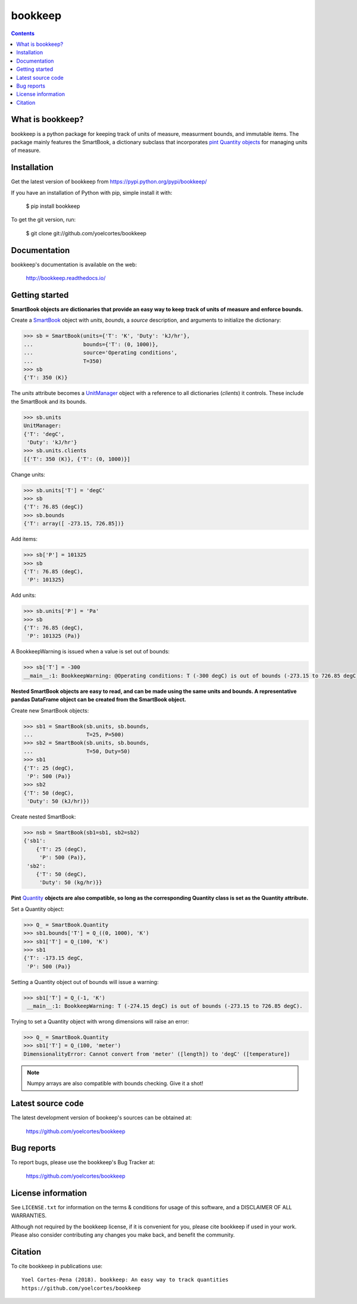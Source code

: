 ========
bookkeep 
========

.. image:: http://img.shields.io/pypi/v/bookkeep.svg?style=flat
   :target: https://pypi.python.org/pypi/bookkeep
   :alt: Version_status
.. image:: http://img.shields.io/badge/docs-latest-brightgreen.svg?style=flat
   :target: https://bookkeep.readthedocs.io/en/latest/
   :alt: Documentation
.. image:: http://img.shields.io/badge/license-MIT-blue.svg?style=flat
   :target: https://github.com/yoelcortes/bookkeep/blob/master/LICENSE.txt
   :alt: license


.. contents::

What is bookkeep?
-----------------

bookkeep is a python package for keeping track of units of measure, measurment bounds, and immutable items. The package mainly features the SmartBook, a dictionary subclass that incorporates `pint Quantity objects  <https://pint.readthedocs.io/en/latest/>`__ for managing units of measure.

Installation
------------

Get the latest version of bookkeep from
https://pypi.python.org/pypi/bookkeep/

If you have an installation of Python with pip, simple install it with:

    $ pip install bookkeep

To get the git version, run:

    $ git clone git://github.com/yoelcortes/bookkeep

Documentation
-------------

bookkeep's documentation is available on the web:

    http://bookkeep.readthedocs.io/

Getting started
---------------

**SmartBook objects are dictionaries that provide an easy way to keep track of units of measure and enforce bounds.**
    
Create a `SmartBook <https://bookkeep.readthedocs.io/en/latest/SmartBook.html>`__ object with *units*, *bounds*, a *source* description, and arguments to initialize the dictionary:

.. code-block:: python

    >>> sb = SmartBook(units={'T': 'K', 'Duty': 'kJ/hr'},
    ...                bounds={'T': (0, 1000)},
    ...                source='Operating conditions',
    ...                T=350)
    >>> sb
    {'T': 350 (K)}

The *units* attribute becomes a `UnitManager <https://bookkeep.readthedocs.io/en/latest/UnitManager.html>`__ object with a reference to all dictionaries (*clients*) it controls. These include the SmartBook and its bounds.

.. code-block:: python    
    
    >>> sb.units
    UnitManager:
    {'T': 'degC',
     'Duty': 'kJ/hr'}
    >>> sb.units.clients
    [{'T': 350 (K)}, {'T': (0, 1000)}]

Change units:

.. code-block:: python
    
    >>> sb.units['T'] = 'degC'
    >>> sb
    {'T': 76.85 (degC)}
    >>> sb.bounds
    {'T': array([ -273.15, 726.85])}

Add items:

.. code-block:: python    
        
    >>> sb['P'] = 101325
    >>> sb
    {'T': 76.85 (degC),
     'P': 101325}
    
Add units:

.. code-block:: python    
        
    >>> sb.units['P'] = 'Pa'
    >>> sb
    {'T': 76.85 (degC),
     'P': 101325 (Pa)}
     
A BookkeepWarning is issued when a value is set out of bounds:

.. code-block:: python
                
    >>> sb['T'] = -300
    __main__:1: BookkeepWarning: @Operating conditions: T (-300 degC) is out of bounds (-273.15 to 726.85 degC).

**Nested SmartBook objects are easy to read, and can be made using the same units and bounds. A representative pandas DataFrame object can be created from the SmartBook object.**

Create new SmartBook objects:

.. code-block:: python    
    
    >>> sb1 = SmartBook(sb.units, sb.bounds,
    ...                 T=25, P=500)
    >>> sb2 = SmartBook(sb.units, sb.bounds,
    ...                 T=50, Duty=50)
    >>> sb1
    {'T': 25 (degC),
     'P': 500 (Pa)}
    >>> sb2
    {'T': 50 (degC),
     'Duty': 50 (kJ/hr)})
    
Create nested SmartBook:
    
.. code-block:: python    
    
    >>> nsb = SmartBook(sb1=sb1, sb2=sb2)
    {'sb1':
        {'T': 25 (degC),
         'P': 500 (Pa)},
     'sb2':
        {'T': 50 (degC),
         'Duty': 50 (kg/hr)}}
    
**Pint** `Quantity <https://pint.readthedocs.io/en/latest/>`__ **objects are also compatible, so long as the corresponding Quantity class is set as the Quantity attribute.**

Set a Quantity object:
    
.. code-block:: python
     
    >>> Q_ = SmartBook.Quantity
    >>> sb1.bounds['T'] = Q_((0, 1000), 'K')
    >>> sb1['T'] = Q_(100, 'K')
    >>> sb1
    {'T': -173.15 degC,
     'P': 500 (Pa)}

Setting a Quantity object out of bounds will issue a warning:

.. code-block:: python 
    
    >>> sb1['T'] = Q_(-1, 'K')
     __main__:1: BookkeepWarning: T (-274.15 degC) is out of bounds (-273.15 to 726.85 degC).

Trying to set a Quantity object with wrong dimensions will raise an error:

.. code-block:: python
    
    >>> Q_ = SmartBook.Quantity    
    >>> sb1['T'] = Q_(100, 'meter')
    DimensionalityError: Cannot convert from 'meter' ([length]) to 'degC' ([temperature])

.. Note:: Numpy arrays are also compatible with bounds checking. Give it a shot!
     
Latest source code
------------------

The latest development version of bookeep's sources can be obtained at:

    https://github.com/yoelcortes/bookkeep


Bug reports
-----------

To report bugs, please use the bookkeep's Bug Tracker at:

    https://github.com/yoelcortes/bookkeep


License information
-------------------

See ``LICENSE.txt`` for information on the terms & conditions for usage
of this software, and a DISCLAIMER OF ALL WARRANTIES.

Although not required by the bookkeep license, if it is convenient for you,
please cite bookkeep if used in your work. Please also consider contributing
any changes you make back, and benefit the community.


Citation
--------

To cite bookkeep in publications use::

    Yoel Cortes-Pena (2018). bookkeep: An easy way to track quantities
    https://github.com/yoelcortes/bookkeep
